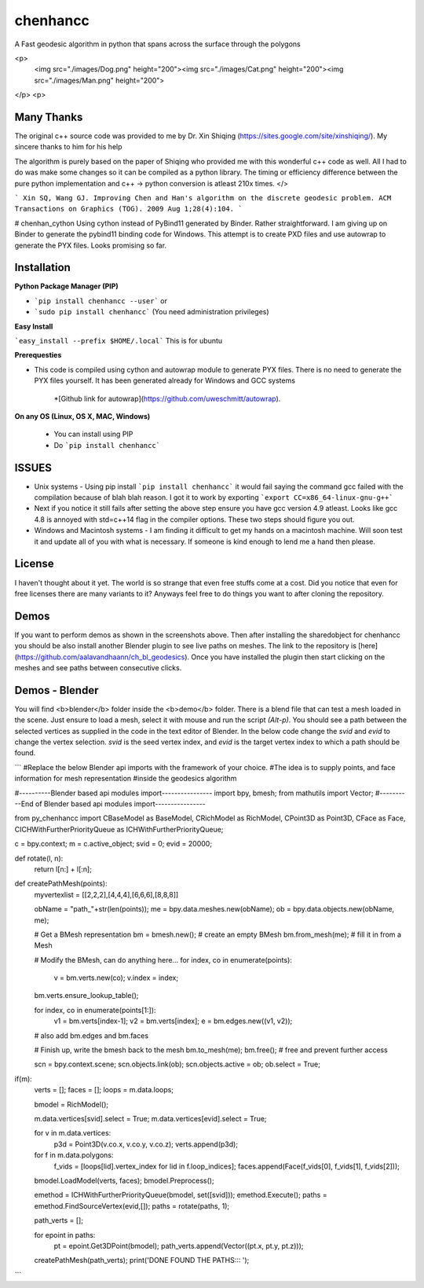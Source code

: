 chenhancc
==============

A Fast geodesic algorithm in python that spans across the surface through the polygons

<p>
	<img src="./images/Dog.png" height="200"><img src="./images/Cat.png" height="200"><img src="./images/Man.png" height="200">
</p>
<p>

Many Thanks
-----------

The original c++ source code was provided to me by Dr. Xin Shiqing (https://sites.google.com/site/xinshiqing/). My sincere thanks to him for his help

The algorithm is purely based on the paper of Shiqing who provided me with this wonderful c++ code as well. All I had to do was make some changes so it can be compiled as a python library. The timing or efficiency difference between the pure python implementation and c++ -> python conversion is atleast 210x times. 
</>

```
Xin SQ, Wang GJ. Improving Chen and Han's algorithm on the discrete geodesic problem. ACM Transactions on Graphics (TOG). 2009 Aug 1;28(4):104.
```


# chenhan_cython
Using cython instead of PyBind11 generated by Binder. Rather straightforward. I am giving up on Binder to generate the pybind11 binding code for Windows. This attempt is to create PXD files and use autowrap to generate the PYX files. Looks promising so far. 

Installation
------------

**Python Package Manager (PIP)**

- ```pip install chenhancc --user``` or
- ```sudo pip install chenhancc``` (You need administration privileges)

**Easy Install**

```easy_install --prefix $HOME/.local``` This is for ubuntu 


**Prerequesties**

- This code is compiled using cython and autowrap module to generate PYX files. There is no need to generate the PYX files yourself. It has been generated already for Windows and GCC systems

	*[Github link for autowrap](https://github.com/uweschmitt/autowrap).


**On any OS (Linux, OS X, MAC, Windows)**

 - You can install using PIP
 - Do ```pip install chenhancc```

ISSUES
------
- Unix systems - Using pip install ```pip install chenhancc``` it would fail saying the command gcc failed with the compilation because of blah blah reason. I got it to work by exporting ```export CC=x86_64-linux-gnu-g++```
- Next if you notice it still fails after setting the above step ensure you have gcc version 4.9 atleast. Looks like gcc 4.8 is annoyed with std=c++14 flag in the compiler options. These two steps should figure you out.
- Windows and Macintosh systems - I am finding it difficult to get my hands on a macintosh machine. Will soon test it and update all of you with what is necessary. If someone is kind enough to lend me a hand then please. 


License
-------

I haven't thought about it yet. The world is so strange that even free stuffs come at a cost. Did you notice that even for free licenses there are many variants to it? Anyways feel free to do things you want to after cloning the repository. 

Demos
---------

If you want to perform demos as shown in the screenshots above. Then after installing the sharedobject for chenhancc you should be also install another Blender plugin to see live paths on meshes. The link to the repository is [here](https://github.com/aalavandhaann/ch_bl_geodesics). Once you have installed the plugin then start clicking on the meshes and see paths between consecutive clicks. 


Demos - Blender
-------------------

You will find <b>blender</b> folder inside the <b>demo</b> folder. There is a blend file that can test a mesh loaded in the scene. Just ensure to load a mesh, select it with mouse and run the script `(Alt-p)`. You should see a path between the selected vertices as supplied in the code in the text editor of Blender. In the below code change the `svid` and `evid` to change the vertex selection. `svid` is the seed vertex index, and `evid` is the target vertex index to which a path should be found. 

```
#Replace the below Blender api imports with the framework of your choice. 
#The idea is to supply points, and face information for mesh representation
#inside the geodesics algorithm

#----------Blender based api modules import----------------
import bpy, bmesh;
from mathutils import Vector;
#----------End of Blender based api modules import----------------

from py_chenhancc import CBaseModel as BaseModel, CRichModel as RichModel, CPoint3D as Point3D, CFace as Face, CICHWithFurtherPriorityQueue as ICHWithFurtherPriorityQueue;


c = bpy.context;
m = c.active_object;
svid = 0;
evid = 20000;

def rotate(l, n):
    return l[n:] + l[:n];

def createPathMesh(points):
    myvertexlist = [[2,2,2],[4,4,4],[6,6,6],[8,8,8]]
    
    obName = "path_"+str(len(points));
    me = bpy.data.meshes.new(obName);
    ob = bpy.data.objects.new(obName, me);

    # Get a BMesh representation
    bm = bmesh.new();   # create an empty BMesh
    bm.from_mesh(me);   # fill it in from a Mesh

    # Modify the BMesh, can do anything here...
    for index, co in enumerate(points):
        v = bm.verts.new(co);
        v.index = index;
        
    bm.verts.ensure_lookup_table();
    
    for index, co in enumerate(points[1:]):
        v1 = bm.verts[index-1];
        v2 = bm.verts[index];
        e = bm.edges.new((v1, v2));
        
    
    # also add bm.edges and bm.faces

    # Finish up, write the bmesh back to the mesh
    bm.to_mesh(me);
    bm.free();  # free and prevent further access
    
    scn = bpy.context.scene;
    scn.objects.link(ob);
    scn.objects.active = ob;
    ob.select = True;


if(m):
    verts = [];
    faces = [];
    loops = m.data.loops;
    
    bmodel = RichModel();
    
    m.data.vertices[svid].select = True;
    m.data.vertices[evid].select = True;
    
    for v in m.data.vertices:
        p3d = Point3D(v.co.x, v.co.y, v.co.z);
        verts.append(p3d);
   
    for f in m.data.polygons:
        f_vids = [loops[lid].vertex_index for lid in f.loop_indices];        
        faces.append(Face(f_vids[0], f_vids[1], f_vids[2]));
    
    bmodel.LoadModel(verts, faces);
    bmodel.Preprocess();
    
    emethod = ICHWithFurtherPriorityQueue(bmodel, set([svid]));
    emethod.Execute();
    paths = emethod.FindSourceVertex(evid,[]);
    paths = rotate(paths, 1);
    
    path_verts = [];
    
    for epoint in paths:
        pt = epoint.Get3DPoint(bmodel);
        path_verts.append(Vector((pt.x, pt.y, pt.z)));
    createPathMesh(path_verts);
    print('DONE FOUND THE PATHS::: ');
```